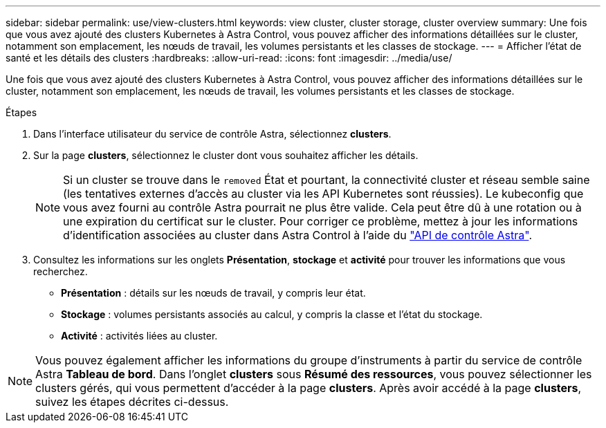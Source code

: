 ---
sidebar: sidebar 
permalink: use/view-clusters.html 
keywords: view cluster, cluster storage, cluster overview 
summary: Une fois que vous avez ajouté des clusters Kubernetes à Astra Control, vous pouvez afficher des informations détaillées sur le cluster, notamment son emplacement, les nœuds de travail, les volumes persistants et les classes de stockage. 
---
= Afficher l'état de santé et les détails des clusters
:hardbreaks:
:allow-uri-read: 
:icons: font
:imagesdir: ../media/use/


[role="lead"]
Une fois que vous avez ajouté des clusters Kubernetes à Astra Control, vous pouvez afficher des informations détaillées sur le cluster, notamment son emplacement, les nœuds de travail, les volumes persistants et les classes de stockage.

.Étapes
. Dans l'interface utilisateur du service de contrôle Astra, sélectionnez *clusters*.
. Sur la page *clusters*, sélectionnez le cluster dont vous souhaitez afficher les détails.
+

NOTE: Si un cluster se trouve dans le `removed` État et pourtant, la connectivité cluster et réseau semble saine (les tentatives externes d'accès au cluster via les API Kubernetes sont réussies). Le kubeconfig que vous avez fourni au contrôle Astra pourrait ne plus être valide. Cela peut être dû à une rotation ou à une expiration du certificat sur le cluster. Pour corriger ce problème, mettez à jour les informations d'identification associées au cluster dans Astra Control à l'aide du link:https://docs.netapp.com/us-en/astra-automation/index.html["API de contrôle Astra"].

. Consultez les informations sur les onglets *Présentation*, *stockage* et *activité* pour trouver les informations que vous recherchez.
+
** *Présentation* : détails sur les nœuds de travail, y compris leur état.
** *Stockage* : volumes persistants associés au calcul, y compris la classe et l'état du stockage.
** *Activité* : activités liées au cluster.





NOTE: Vous pouvez également afficher les informations du groupe d'instruments à partir du service de contrôle Astra *Tableau de bord*. Dans l'onglet *clusters* sous *Résumé des ressources*, vous pouvez sélectionner les clusters gérés, qui vous permettent d'accéder à la page *clusters*. Après avoir accédé à la page *clusters*, suivez les étapes décrites ci-dessus.
